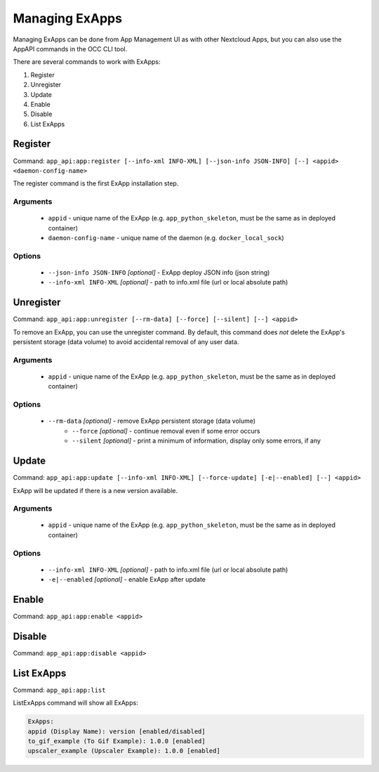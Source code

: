 Managing ExApps
===============

Managing ExApps can be done from App Management UI as with other Nextcloud Apps,
but you can also use the AppAPI commands in the OCC CLI tool.

There are several commands to work with ExApps:

1. Register
2. Unregister
3. Update
4. Enable
5. Disable
6. List ExApps

Register
--------

Command: ``app_api:app:register [--info-xml INFO-XML] [--json-info JSON-INFO] [--] <appid> <daemon-config-name>``

The register command is the first ExApp installation step.

Arguments
*********

    * ``appid`` - unique name of the ExApp (e.g. ``app_python_skeleton``, must be the same as in deployed container)
    * ``daemon-config-name`` - unique name of the daemon (e.g. ``docker_local_sock``)

Options
*******

    * ``--json-info JSON-INFO`` *[optional]* - ExApp deploy JSON info (json string)
    * ``--info-xml INFO-XML`` *[optional]* - path to info.xml file (url or local absolute path)


Unregister
----------

Command: ``app_api:app:unregister [--rm-data] [--force] [--silent] [--] <appid>``

To remove an ExApp, you can use the unregister command.
By default, this command does *not* delete the ExApp's persistent storage (data volume) to avoid accidental removal of any user data.

Arguments
*********

    * ``appid`` - unique name of the ExApp (e.g. ``app_python_skeleton``, must be the same as in deployed container)

Options
*******

    * ``--rm-data`` *[optional]* - remove ExApp persistent storage (data volume)
	* ``--force`` *[optional]* - continue removal even if some error occurs
	* ``--silent`` *[optional]* - print a minimum of information, display only some errors, if any

Update
------

Command: ``app_api:app:update [--info-xml INFO-XML] [--force-update] [-e|--enabled] [--] <appid>``

ExApp will be updated if there is a new version available.

Arguments
*********

    * ``appid`` - unique name of the ExApp (e.g. ``app_python_skeleton``, must be the same as in deployed container)

Options
*******

    * ``--info-xml INFO-XML`` *[optional]* - path to info.xml file (url or local absolute path)
    * ``-e|--enabled`` *[optional]* - enable ExApp after update

Enable
------

Command: ``app_api:app:enable <appid>``

Disable
-------

Command: ``app_api:app:disable <appid>``

List ExApps
-----------

Command: ``app_api:app:list``

ListExApps command will show all ExApps:

.. code-block::

    ExApps:
    appid (Display Name): version [enabled/disabled]
    to_gif_example (To Gif Example): 1.0.0 [enabled]
    upscaler_example (Upscaler Example): 1.0.0 [enabled]
